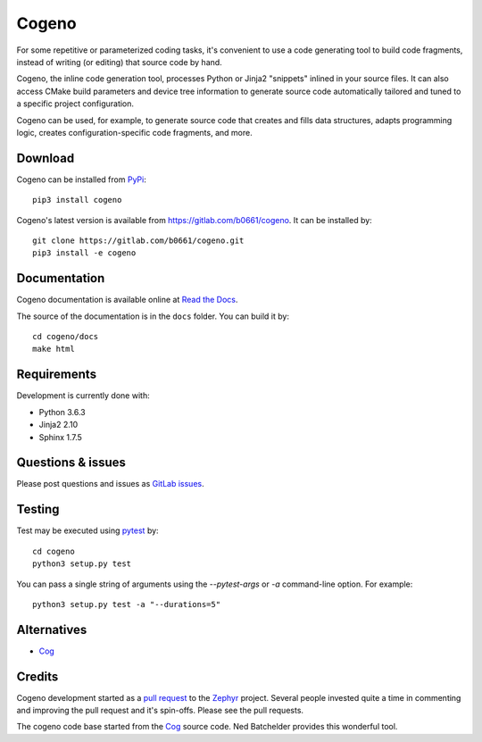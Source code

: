 Cogeno
======

For some repetitive or parameterized coding tasks, it's convenient to
use a code generating tool to build code fragments, instead of writing
(or editing) that source code by hand.

Cogeno, the inline code generation tool, processes Python or Jinja2 "snippets"
inlined in your source files. It can also access CMake build
parameters and device tree information to generate source code automatically
tailored and tuned to a specific project configuration.

Cogeno can be used, for example, to generate source code that creates
and fills data structures, adapts programming logic, creates
configuration-specific code fragments, and more.

Download
********

Cogeno can be installed from `PyPi <https://pypi.org/project/cogeno/>`_::

    pip3 install cogeno

Cogeno's latest version is available from `<https://gitlab.com/b0661/cogeno>`_.
It can be installed by::

    git clone https://gitlab.com/b0661/cogeno.git
    pip3 install -e cogeno

Documentation
*************

Cogeno documentation is available online at
`Read the Docs <https://cogeno.readthedocs.io/en/latest/index.html>`_.

The source of the documentation is in the ``docs`` folder.
You can build it by::

    cd cogeno/docs
    make html

Requirements
************

Development is currently done with:

- Python 3.6.3
- Jinja2 2.10
- Sphinx 1.7.5

Questions & issues
******************

Please post questions and issues as `GitLab issues <https://gitlab.com/b0661/cogeno/issues>`_.

Testing
*******

Test may be executed using `pytest <https://docs.pytest.org>`_ by::

    cd cogeno
    python3 setup.py test

You can pass a single string of arguments using the `--pytest-args` or `-a`
command-line option. For example::

    python3 setup.py test -a "--durations=5"

Alternatives
************

- `Cog <https://nedbatchelder.com/code/cog/index.html>`_

Credits
*******

Cogeno development started as a `pull request <https://github.com/zephyrproject-rtos/zephyr/pull/10885>`_
to the `Zephyr <https://github.com/zephyrproject-rtos/zephyr>`_ project.
Several people invested quite a time in commenting and improving the pull request and it's spin-offs.
Please see the pull requests.

The cogeno code base started from the `Cog <https://nedbatchelder.com/code/cog/index.html>`_
source code. Ned Batchelder provides this wonderful tool.



